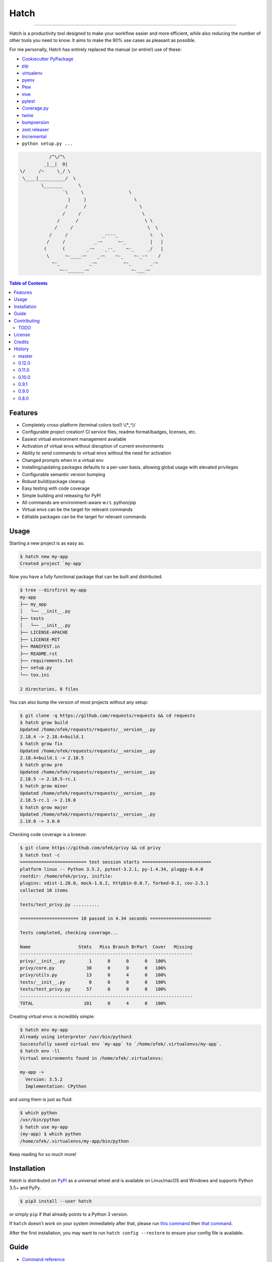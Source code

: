 Hatch
=====

.. image:: https://img.shields.io/pypi/v/hatch.svg?style=flat-square
    :target: https://pypi.org/project/hatch
    :alt: Latest PyPI version

.. image:: https://img.shields.io/travis/ofek/hatch/master.svg?style=flat-square
    :target: https://travis-ci.org/ofek/hatch
    :alt: Travis CI

.. image:: https://img.shields.io/codecov/c/github/ofek/hatch/master.svg?style=flat-square
    :target: https://codecov.io/gh/ofek/hatch
    :alt: Codecov

.. image:: https://img.shields.io/pypi/pyversions/hatch.svg?style=flat-square
    :target: https://pypi.org/project/hatch
    :alt: Supported Python versions

.. image:: https://img.shields.io/pypi/l/hatch.svg?style=flat-square
    :target: https://choosealicense.com/licenses
    :alt: License

-----

Hatch is a productivity tool designed to make your workflow easier and more
efficient, while also reducing the number of other tools you need to know.
It aims to make the 90% use cases as pleasant as possible.

For me personally, Hatch has entirely replaced the manual (or entire!)
use of these:

- `Cookiecutter PyPackage <https://github.com/audreyr/cookiecutter-pypackage>`_
- `pip <https://github.com/pypa/pip>`_
- `virtualenv <https://github.com/pypa/virtualenv>`_
- `pyenv <https://github.com/pyenv/pyenv>`_
- `Pew <https://github.com/berdario/pew>`_
- `inve <https://gist.github.com/datagrok/2199506>`_
- `pytest`_
- `Coverage.py <https://github.com/nedbat/coveragepy>`_
- `twine <https://github.com/pypa/twine>`_
- `bumpversion <https://github.com/peritus/bumpversion>`_
- `zest.releaser <https://github.com/zestsoftware/zest.releaser>`_
- `Incremental <https://github.com/twisted/incremental>`_
- ``python setup.py ...``

.. code-block::

               /^\/^\
             _|__|  O|
    \/     /~     \_/ \
     \____|__________/  \
            \_______      \
                    `\     \                 \
                      |     |                  \
                     /      /                    \
                    /     /                       \
                  /      /                         \ \
                 /     /                            \  \
               /     /             _----_            \   \
              /     /           _-~      ~-_         |   |
             (      (        _-~    _--_    ~-_     _/   |
              \      ~-____-~    _-~    ~-_    ~-_-~    /
                ~-_           _-~          ~-_       _-~
                   ~--______-~                ~-___-~


.. contents:: **Table of Contents**
    :backlinks: none

Features
--------

- Completely cross-platform (terminal colors too!) \\(\*_^)/
- Configurable project creation! CI service files, readme format/badges, licenses, etc.
- Easiest virtual environment management available
- Activation of virtual envs without disruption of current environments
- Ability to send commands to virtual envs without the need for activation
- Changed prompts when in a virtual env
- Installing/updating packages defaults to a per-user basis, allowing global
  usage with elevated privileges
- Configurable semantic version bumping
- Robust build/package cleanup
- Easy testing with code coverage
- Simple building and releasing for PyPI
- All commands are environment-aware w.r.t. python/pip
- Virtual envs can be the target for relevant commands
- Editable packages can be the target for relevant commands

Usage
-----

Starting a new project is as easy as:

.. code-block:: bash

    $ hatch new my-app
    Created project `my-app`

Now you have a fully functional package that can be built and distributed.

.. code-block:: bash

    $ tree --dirsfirst my-app
    my-app
    ├── my_app
    │   └── __init__.py
    ├── tests
    │   └── __init__.py
    ├── LICENSE-APACHE
    ├── LICENSE-MIT
    ├── MANIFEST.in
    ├── README.rst
    ├── requirements.txt
    ├── setup.py
    └── tox.ini

    2 directories, 8 files

You can also bump the version of most projects without any setup:

.. code-block:: bash

    $ git clone -q https://github.com/requests/requests && cd requests
    $ hatch grow build
    Updated /home/ofek/requests/requests/__version__.py
    2.18.4 -> 2.18.4+build.1
    $ hatch grow fix
    Updated /home/ofek/requests/requests/__version__.py
    2.18.4+build.1 -> 2.18.5
    $ hatch grow pre
    Updated /home/ofek/requests/requests/__version__.py
    2.18.5 -> 2.18.5-rc.1
    $ hatch grow minor
    Updated /home/ofek/requests/requests/__version__.py
    2.18.5-rc.1 -> 2.19.0
    $ hatch grow major
    Updated /home/ofek/requests/requests/__version__.py
    2.19.0 -> 3.0.0

Checking code coverage is a breeze:

.. code-block:: bash

    $ git clone https://github.com/ofek/privy && cd privy
    $ hatch test -c
    ========================= test session starts ==========================
    platform linux -- Python 3.5.2, pytest-3.2.1, py-1.4.34, pluggy-0.4.0
    rootdir: /home/ofek/privy, inifile:
    plugins: xdist-1.20.0, mock-1.6.2, httpbin-0.0.7, forked-0.2, cov-2.5.1
    collected 10 items

    tests/test_privy.py ..........

    ====================== 10 passed in 4.34 seconds =======================

    Tests completed, checking coverage...

    Name                  Stmts   Miss Branch BrPart  Cover   Missing
    -----------------------------------------------------------------
    privy/__init__.py         1      0      0      0   100%
    privy/core.py            30      0      0      0   100%
    privy/utils.py           13      0      4      0   100%
    tests/__init__.py         0      0      0      0   100%
    tests/test_privy.py      57      0      0      0   100%
    -----------------------------------------------------------------
    TOTAL                   101      0      4      0   100%

Creating virtual envs is incredibly simple:

.. code-block:: bash

    $ hatch env my-app
    Already using interpreter /usr/bin/python3
    Successfully saved virtual env `my-app` to `/home/ofek/.virtualenvs/my-app`.
    $ hatch env -ll
    Virtual environments found in /home/ofek/.virtualenvs:

    my-app ->
      Version: 3.5.2
      Implementation: CPython

and using them is just as fluid:

.. code-block:: bash

    $ which python
    /usr/bin/python
    $ hatch use my-app
    (my-app) $ which python
    /home/ofek/.virtualenvs/my-app/bin/python

Keep reading for so much more!

Installation
------------

Hatch is distributed on `PyPI`_ as a universal wheel and is available on
Linux/macOS and Windows and supports Python 3.5+ and PyPy.

.. code-block:: bash

    $ pip3 install --user hatch

or simply ``pip`` if that already points to a Python 3 version.

If ``hatch`` doesn't work on your system immediately after that, please
run `this command <https://github.com/ofek/pybin#installation>`_ then
`that command <https://github.com/ofek/pybin#pybin-put>`_.

After the first installation, you may want to run ``hatch config --restore`` to
ensure your config file is available.

Guide
-----

- `Command reference <https://github.com/ofek/hatch/blob/master/COMMANDS.rst>`_
- `Configuration <https://github.com/ofek/hatch/blob/master/CONFIG.rst>`_

Contributing
------------

TODO
^^^^

*meta*
    - start using AppVeyor
    - next to the snake ascii art, put a ``hatch``\ ed egg (blocks ``1.0.0``)

*project creation*
    - Support `AppVeyor <https://www.appveyor.com/>`_ and `CircleCI <https://circleci.com/>`_.
    - Minimally support `Mercurial <https://en.wikipedia.org/wiki/Mercurial>`_

*Commands*
    - ``bench`` - use `<https://github.com/ionelmc/pytest-benchmark>`_ (blocks ``1.0.0``)
    - ``python`` - installs the desired version of Python. will work on each platform
    - ``style`` - maybe not needed. use `<https://github.com/PyCQA/flake8>`_
    - ``docs`` - maybe not needed. use `<https://github.com/sphinx-doc/sphinx/>`_

License
-------

Hatch is distributed under the terms of both

- `Apache License, Version 2.0 <https://choosealicense.com/licenses/apache-2.0>`_
- `MIT License <https://choosealicense.com/licenses/mit>`_

at your option.

Credits
-------

- All the people who work on `Click <https://github.com/pallets/click>`_
- All the people involved in the `Python packaging <https://github.com/pypa>`_ ecosystem
- All the people involved in the `pytest`_ ecosystem
- `Ned Batchelder <https://twitter.com/nedbat>`_, for his
  `Coverage.py <https://github.com/nedbat/coveragepy>`_ is the unsung heroic tool of the
  Python community. Without it, users would be exposed to more bugs before we are.
- `Te-jé Rodgers <https://github.com/te-je>`_ for bestowing me the name ``hatch`` on `PyPI`_

History
-------

Important changes are emphasized.

master
^^^^^^

- Basic support for ``csh``/``tcsh`` shells.

0.12.0
^^^^^^

- You can now specify what Python to use when creating a temporary virtual
  env in the ``use`` command.
- Added a ``-l/--local`` shortcut flag to the commands ``grow``, ``test``,
  ``clean``, ``build``, and ``release``. This allows you to omit the name
  of a local package if it is the only one.
- More informative output, including a new color!

0.11.0
^^^^^^

- Package `review <https://bugzilla.redhat.com/show_bug.cgi?id=1491456>`_ for Fedora begins! (now approved)
- ``clean`` now also removes optimized bytecode files (``*.pyo``).

0.10.0
^^^^^^

- ``test`` is now environment-aware by default.
- Faster virtual environment creation!
- Full ``xonsh`` support :)
- More informative output and coloring!

0.9.1
^^^^^

- Hatch now uses the proper ``virtualenv`` executable in all circumstances.

0.9.0
^^^^^

- Hatch now officially supports ``bash``, ``fish``, ``zsh``, ``cmd``,
  ``powershell``, and ``xonsh`` /\*_^\\
- The location of virtual environments can now be
  `configured <https://github.com/ofek/hatch/blob/master/CONFIG.rst#virtual-env-location>`_!
- **Breaking:** Virtual envs can no longer be nested.
- **Breaking:** Default virtual env location is now ``~/.virtualenvs`` for
  better interoperability with other tools.

0.8.0
^^^^^

- You can now ``use`` a new temporary virtual env via the ``-t/--temp`` option!!!
- Pretty terminal colors {^.^}
- Nicer self updating for Linux.

View `all history <https://github.com/ofek/hatch/blob/master/HISTORY.rst>`_

.. _pytest: https://github.com/pytest-dev
.. _PyPI: https://pypi.org

